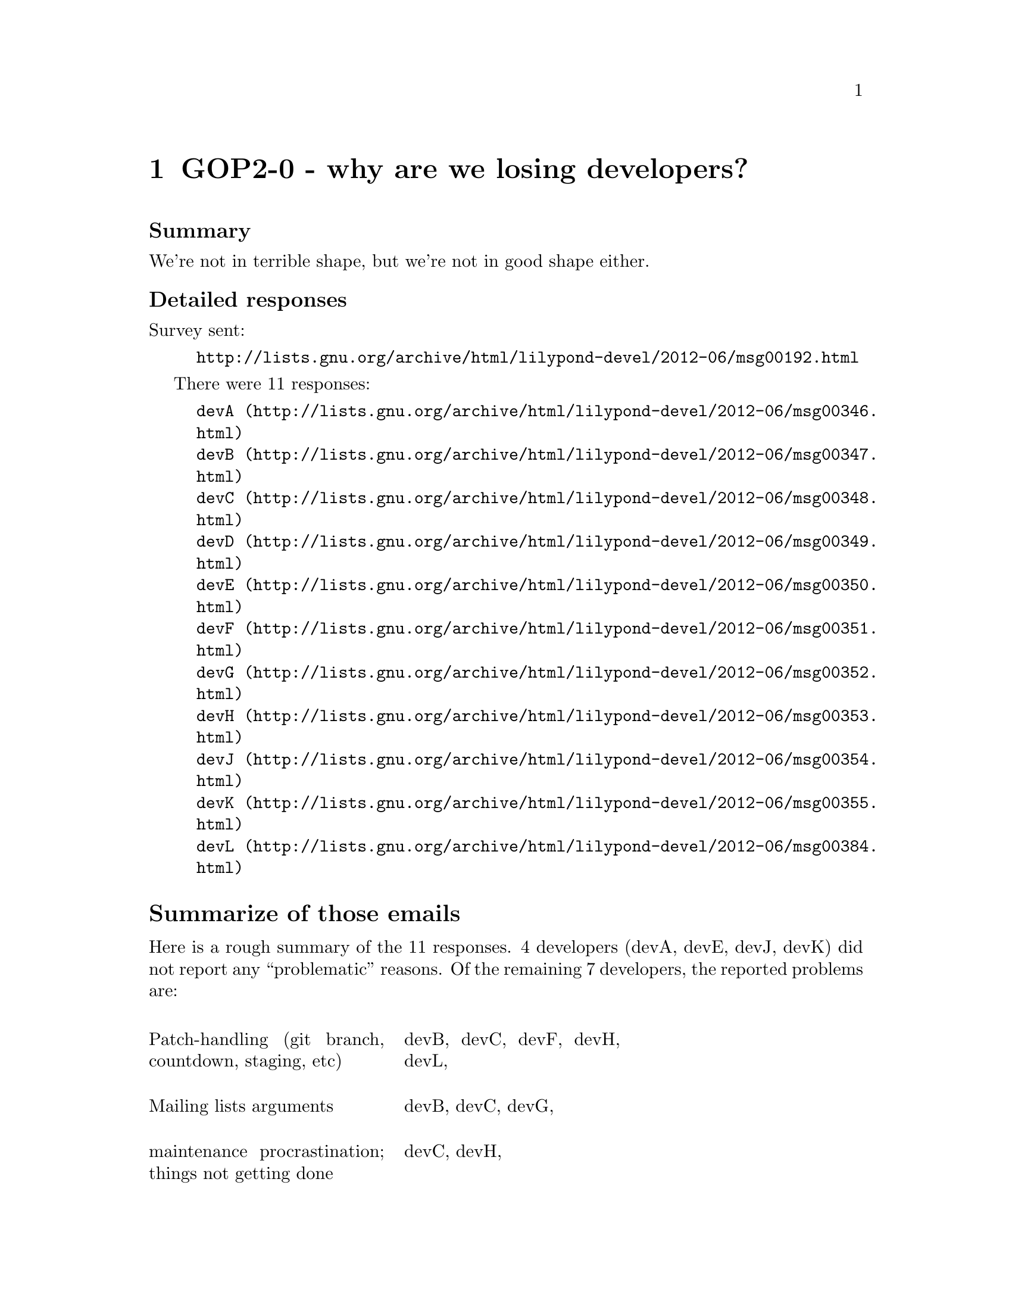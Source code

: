 \input texinfo

@node Top
@top Grand Organization Project - Policy Proposals (GOP-PROP)
@settitle LilyPond GOP-PROP 

@macro late{TEXT}
@cartouche
@strong{Addition after "probable decision":} \TEXT\

@end cartouche

@end macro

@macro qq{TEXT}
@quotedblleft{}\TEXT\@quotedblright{}
@end macro



There are a number of policy decisions -- some of them fairly
important -- which we have been postponing for a few years.  Now
that 2.14 is out, we will finally begin tackling them.

More background is here:
@uref{http://lilypond.org/doc/v2.15/Documentation/contributor/policy-decisions}

@subheading Meta-policies

To summarize and/or hopefully avoid useless fluffy discussions:

@itemize
@item
Topics will be introduced by Graham.  He will put an agenda for
the next month (or so) on @uref{http://lilypond.org/~graham/gop/}

@item
We will @strong{only} seriously discuss topics when we have
adequate background research.

@item
Emails about policy questions will begin with @code{GOP-PROP} in
the subject line.  Adjust your email filters accordingly,
depending on whether you are interested or not in such
discussions.

@item
There should be no surprises, no time pressure, etc.  If you are
particularly concerned about a decision but lack time/energy to
join the discussion, just say so and we will postponed the
decision.  I want to have clear, final, unambiguous decisions; if
that takes a long time, so be it.

@item
For each policy question, there will be at least @strong{one week}
for free-ranging discussion.  At that point, Graham will summarize
the discussion and announce a "probable decision".  We will then
have @strong{one more week} to let people point out flaws in the
summary, make additional arguments, etc.

@end itemize


@subheading Agenda

@multitable @columnfractions .05 .2 .2 .2
@headitem Date
  @tab Introduce policy question (-1d)
  @tab Summary and @qq{probable decision} (0d)
  @tab Implement decision (+1d)

@item
2012-06-13
@tab
@ref{GOP2-0 - why are we losing developers?}
@tab @tab

@item
2012-06-20
@tab
@ref{GOP2-1 - LilyPond is part of GNU}
@tab
@tab

@item
2012-06-27
@tab
@tab
@ref{GOP2-0 - why are we losing developers?}
@tab

@item
2012-07-04
@tab
@tab
@tab

@item
2012-07-11
@tab
@tab
@tab

@item
2012-07-18
@tab
@ref{GOP2-2b - Stable 2.16.x releases (dictator)}
@tab
@ref{GOP2-1 - LilyPond is part of GNU}
@tab

@item
2012-07-25
@tab
@ref{GOP2-3 - GLISS}
@tab
@ref{GOP2-2b - Stable 2.16.x releases (dictator)}
@tab
@ref{GOP2-1 - LilyPond is part of GNU}

@item
2012-08-01
@tab
@tab
@ref{GOP2-3 - GLISS}
@tab
@ref{GOP2-2b - Stable 2.16.x releases (dictator)}


@item
2012-08-08
@tab
@ref{GOP2-4 - Patch handling}
@tab
@tab
@ref{GOP2-3 - GLISS}


@item
2012-08-15
@tab
@tab
@tab
@ref{GOP2-3 - GLISS}


@item
2012-08-22
@tab
@tab
@tab


@item
2012-08-29
@tab
@tab
@tab


@end multitable


@menu
* GOP2-0 - why are we losing developers?::
* GOP2-1 - LilyPond is part of GNU::
* GOP2-2b - Stable 2.16.x releases (dictator)::
* GOP2-3 - GLISS::
* GOP2-4 - Patch handling::
* GOP2-5 - Arguments and civility::
@end menu


@node GOP2-0 - why are we losing developers?
@chapter GOP2-0 - why are we losing developers?


@subheading Summary

We're not in terrible shape, but we're not in good shape either.


@subheading Detailed responses

Survey sent:

@example
@uref{http://lists.gnu.org/archive/html/lilypond-devel/2012-06/msg00192.html}
@end example

There were 11 responses:

@example
@uref{http://lists.gnu.org/archive/html/lilypond-devel/2012-06/msg00346.html,devA}
@uref{http://lists.gnu.org/archive/html/lilypond-devel/2012-06/msg00347.html,devB}
@uref{http://lists.gnu.org/archive/html/lilypond-devel/2012-06/msg00348.html,devC}
@uref{http://lists.gnu.org/archive/html/lilypond-devel/2012-06/msg00349.html,devD}
@uref{http://lists.gnu.org/archive/html/lilypond-devel/2012-06/msg00350.html,devE}
@uref{http://lists.gnu.org/archive/html/lilypond-devel/2012-06/msg00351.html,devF}
@uref{http://lists.gnu.org/archive/html/lilypond-devel/2012-06/msg00352.html,devG}
@uref{http://lists.gnu.org/archive/html/lilypond-devel/2012-06/msg00353.html,devH}
@uref{http://lists.gnu.org/archive/html/lilypond-devel/2012-06/msg00354.html,devJ}
@uref{http://lists.gnu.org/archive/html/lilypond-devel/2012-06/msg00355.html,devK}
@uref{http://lists.gnu.org/archive/html/lilypond-devel/2012-06/msg00384.html,devL}
@end example

@heading Summarize of those emails

Here is a rough summary of the 11 responses.  4 developers (devA,
devE, devJ, devK) did not report any @qq{problematic} reasons.  Of
the remaining 7 developers, the reported problems are:

@multitable @columnfractions .33 .33

@item
Patch-handling (git branch, countdown, staging, etc)
@tab
devB, devC, devF, devH, devL,

@item
Mailing lists arguments
@tab
devB, devC, devG,

@item
maintenance procrastination; things not getting done
@tab
devC, devH,

@item
lack of people with specific responsibilities (particularly
mentors)
@tab
devC, devD,

@item
lack continuous integration environment and really automated testing
@tab
devB

@item
no feeling of @qq{teamwork}
@tab
devC,

@item
too long / too much effort to produce stable releases
@tab
devC,

@item
number of open issues (overwhelming, demoralizing)
@tab
devC,

@item
difficult to contribute with windows and a slow computer (lilydev
is not suitable)
@tab
devG

@item
feeling that other people could complete a task much quicker
@tab
devH,

@item
time spent reading+writing emails
@tab
devH,

@item
Reviews (lack of quantity, to much nitpicking of words)
@tab
devH, 

@item
lack of overall vision or roadmap
@tab
devH,

@end multitable


@subheading Initial thoughts about the response

Obvious @qq{policy} problems to discuss in the coming weeks: patch
handling, stable releases, roadmap, better testing.

Mailing list arguments are a trickier issue.  It's clearly a big
problem, but this isn't something we can fix by waving a change of
policy.  I'll schedule a time to discuss it.  We need to do
something about this, although at the moment I have no immediate
suggestions.

Lack of people with responsibilities, mentors, lack of reviews,
type of reviews, things not getting done, number of open issues: I
don't see many @qq{policy} that can help with this (other than
generally encouraging people to spend more time and/or eliminating
things which drive people away).  It's certainly to note that
these are problems, though.  The best I can think of is to clarify
who is currently responsible for what, and make the vacancies more
apparent.  Again, I'll schedule a time to discuss these.

There are a few problems that I can't see any real @qq{project}
solution to: difficult to contribute with windows, feeling that
other people could finish tasks faster, time spent reading+writing
email.  I suggest that we simply acknowledge that those are
problems, but focus discussion on other issues.


@node GOP2-1 - LilyPond is part of GNU
@chapter GOP2-1 - LilyPond is part of GNU

@heading Summary

LilyPond has been a member of the GNU project for longer than I've
been involved (2001), but there's a few policies for which we
aren't in full compliance.  We should remedy this.

@heading Not optional

Some of these policies may raise questions from LilyPond
developers, but I'd like to eliminate certain questions or
debating positions right off the bat.  LilyPond is GNU software.
Meeting the requirements of GNU software is not optional (at
least, it @emph{should not} be optional).  I realize that we
haven't always done this, so I'm suggesting that we should only
enforce these after 2.16 is out.  But they definitely
@emph{should} be enforced.  We've benefitted from GNU hosting,
mailing lists, publicity, and GSoC umbrella organization-ness.

I am very option to suggestions that I (or Mike, who helped me
with this) misread or mis-summarized their policy document, or
suggestions that we can meet the obligations in other means.  But
I think we should start from the basis of @qq{is this an accurate
reflection of their policy document?} and @qq{what is the best way
to follow these requirements?}, not @qq{do we want to bother?}.

@example
@uref{http://www.gnu.org/prep/maintain/}
@uref{http://www.gnu.org/prep/standards/}
@end example

In case somebody has the most extreme disagreement with GNU
policies, I will clarify that LilyPond is published under the
GPLv3 (and FDL 1.3+), which gives you the freedom to fork the
source code and run a separate project not affiliated with GNU,
provided that you abide by the copyright licenses.  Nothing in
this list impinges on your Freedom to do so -- in fact, one of the
underlying themes of these policies is to maximize people's
ability to do so.


I've separated the policies into project Requirements, project
Recommended, and maintainer Requirements.


@heading Project Requirements

@multitable @columnfractions .33 .1 .33 .2

@headitem Requirement
  @tab Source
  @tab questions and comments
  @tab Work required?

@item
All authors of more than 15 lines of code need to be listed
somewhere.
@tab
6.3
@tab
can we cover this requirement by pointing people at the git
history?  (answer: maybe for full source, but not for tarball)
@sp 1
It is acceptable to auto-generate this for the tarball; emacs uses
a small elisp function to generate AUTHORS based on the Changelog.
@code{git shortlog} or @code{git log --all --format='%aN' | sort
-u} looks like a good starting point.
@tab
Yes, auto-generate this for tarball

@item
Must have a copyright notice for all files longer than 10 lines,
including documentation, supporting files, images and sound files
(if the metadata allows this, or in a README or similarly-named
file in the same directory if not).
@tab
6.5
@tab
@sp 1
Using a minimal form (such as in Emacs and Elisp manuals) is ok:
@verbatim
@c This is part of the GNU Emacs Lisp Reference Manual.
@c Copyright (C) 1990-1994, 1999, 2001-2012 Free Software Foundation, Inc.
@c See the file elisp.texi for copying conditions.
@end verbatim

@sp 1
@qq{Recursive} permissions (i.e.  @qq{everything in this directory
tree} are not ok.
@sp 1
Copy ranges are only acceptable if every year is really a
@qq{copyrightable} year and if the README file details this usage.
Must use the @qq{or any later version} license.
@sp 1
Copyright headers for each file do not need to include everybody
who edited the file, only the main copyright holder(s).
@tab
Yes, at least 10 hours.

@item
All features must work on GNU/Linux; other operating systems are
optional
@tab
8
@tab
nothing stops us from also requiring features to work on other
operating systems, so Windows and OSX users don't need to panic.
@tab
no


@item
keep backups of source files, but git is sufficient for this
@tab
10
@tab
@tab
no


@item
on self-hosted websites, ensure that the site runs on Free
software alone.  (unreleased custom software is ok)
@tab
12.2
@tab
AFAIK lilypond.org is ok
@tab
no


@item
don't link to a website about lilypond, which the public
might perceive as connected with it and reflecting the position of
its developers, unless it also runs on free software.
(unreleased custom software is ok)
@tab
12.2
@tab
@tab
no


@item
avoid patented technologies as specified by GNU.  For example,
mp3.
@tab
13
@tab
There is no definitive list of such patent-crippled things, rather
this is a general reminder to avoid things which are known to be
crippled.
@tab
no

@item
do not recommend any non-Free programs, nor require a non-free
program to build.
Do not grant legitimacy to non-free programs by discussing them.
@tab
13, coding standards 8
@tab
I'd better check the licenses of the @qq{Easier editing} programs.
More context.

@qq{A GNU program should not recommend, promote, or grant
legitimacy to the use of any non-free program. Proprietary
software is a social and ethical problem, and our aim is to put an
end to that problem...}

@qq{When a non-free program or system is well known, you can
mention it in passing... However, you should give only the
necessary information to help those who already use the non-free
program to use your program with it -— don’t give, or refer to,
any further information about the proprietary program, and don’t
imply that the proprietary program enhances your program, or that
its existence is in any way a good thing.}

@qq{If a non-free program or system is obscure in your program’s
domain, your program should not mention or support it at all...}

FIXME: I'm currently checking if this applies to @qq{web
software}.
@tab
maybe

@item
do not refer to any non-Free documentation for Free software
@tab
13, coding standards 8
@tab
I think we're fine here.

Exception to the rule: @qq{...So GNU packages should never
recommend non-free documentation.  By contrast, it is ok to refer
to journal articles and textbooks in the comments of a program for
explanation of how it functions, even though they are non-free.}
@tab
no


@item
do not use the term @qq{open source}, instead of @qq{Free
software}
@tab
14.1
@tab
German website main page not in compliance.
@tab
yes

@item
do not write @qq{Linux}, instead write @qq{GNU/Linux} (unless we
are specifically talking about the kernel)
@tab
14.2
@tab
the download pages on the website need to be fixed.
@tab
yes

@item
Do not refer to proprietary programs
@tab
coding standards 2.1
@tab
This seems aimed at the algorithms and implementations of
proprietary programs.
@tab
no

@item
Do not include any trademark acknowledgements.
@tab
coding standards 2.3
@tab
@qq{What is legally required, as regards other people’s
trademarks, is to avoid using them in ways which a reader might
reasonably understand as naming or labeling our own programs or
activities.}
@tab
no

@item
Do not use trigraphs in C code.
@tab
coding standard 3.4
@tab
:-)
@tab
no

@end multitable


@heading Project Recommended

@multitable @columnfractions .33 .1 .33 .2

@headitem Requirement
  @tab Source
  @tab notes and questions
  @tab Work required?

@item
assign copyright to FSF (this adds a bunch of obligations not
listed in this document)
@tab
6.1
@tab
we're not going to do this.
@tab
no

@item
Thank everybody who reports a bug, but no requirement to help
users directly instead of improving code
@tab
9.3
@tab
I think the Bug Squad already does this, but maybe add it to the
Bug Squad checklist?  :)
@sp 1
Also, remind the two grumpy developers that they shouldn't reply
to bug reports unless they feel amazingly un-grumpy that day.
@tab
maybe

@item
use ftp.gnu.org for official source releases
@tab
11.3
@tab
would require 10 hours of work; not worth it IMO
@tab
no

@item
announce stable releases on info-gnu@
@tab
11.6
@tab
do-able if somebody makes a list of places to announce new stable
releases.
@uref{http://code.google.com/p/lilypond/issues/detail?id=1719}
@tab
yes

@item
post release announcements on the savannah project site
@tab
@tab
would take 5-10 hours to set up
@tab
no

@item
web pages should include manuals in
HTML, DVI, Info, PostScript,
PDF, plain ASCII, and Texinfo format (source)
@tab
12.3
@tab
Ouch.  dvi, postscript, and plain ASCII?
@tab
no

@item
make a diff between releases
@tab
11.2
@tab
let's not bother; interested parties can make a diff themselves
from git.
@tab
no

@item
manuals should be listed at @uref{http://www.gnu.org/manual} as
well as our own website
@tab
12.3
@tab
@tab
no

@item
if feasible, use Guile for extensions, although @qq{For some
programs there's a reason to do things differently, but please use
GUILE if that is feasible.}
@tab
coding standards 3.1
@tab
@tab
no


@end multitable



@heading Maintainer required

These apply to the GNU maintainer(s) personally, not for normal
project members.

Role of GNU maintainer (section 5):

@quotation
... you cannot expect all contributors to support the GNU Project,
or to have a concern for its policies and standards. So part of
your job as maintainer is to exercise your authority on these
points when they arise. No matter how much of the work other
people do, you are in charge of what goes in the release. When a
crucial point arises, you should calmly state your decision and
stick to it.
@end quotation


@multitable @columnfractions .33 .1 .33

@headitem Requirement
  @tab Source
  @tab notes and questions

@item
get an account on fencepost.gnu.org
@tab
3
@tab

@item
inform GNU when stepping down
@tab
4
@tab

@item
if using savannah, subscribe to savannah-announce mailing list
@tab
10
@tab

@item
in interviews and speeches in your role as GNU maintainer, don't
include advertisements for any company, product, or service.
(previous rules about @qq{open source} still apply)
@tab
15
@tab

@end multitable



@node GOP2-2b - Stable 2.16.x releases (dictator)
@chapter GOP2-2b - Stable 2.16.x releases (dictator)

@subheading Summary

Let's appoint David Kastrup as the @qq{benevolent dictator} of the
@code{stable/2.16} git branch.


@subheading Motivation

(mostly copied from an email by David)

Releasing a stable release brings progress to LilyPond users.
LilyPond users are the most promising clientele for recruiting
future developers.  People start actively working with the
versions they actually know and use.  The less connections remain
between the versions in the hand of the users and the current
development source, the less likely their own work is suitable for
eventual inclusion in LilyPond.  So we want to avoid having stable
versions that are quite outdated.

Regressions and bugs are a bad thing: we want to avoid them.
Detecting regressions and bugs is a good thing: we don't want to
create incentives to avoid detecting them.  What makes detecting
bugs a good thing?  We gain the opportunity to fix them, and we
gain knowledge, the opportunity to evaluate their severity.

A stable release with severe bugs is a problem.  A stable release
with some bugs and regressions is pretty much unavoidable.  Let's
accept that and leave it up to a human to judge whether bugs are
are @qq{severe} or not.


@subheading Regressions

(mostly copied from an email by Trevor)

So far there have been c. 75 critical regressions under the
current definition of 'critical' since 2.14.  All but one have
been fixed, many of them promptly.  This prompt attention IMO is
due only to the fact that they were deemed to block a stable
release.  If the only criterion is that the release compiles the
(extended) regtests satisfactorily, then I doubt that adequate
attention will be directed to bugs discovered after the release
that would be deemed critical on the current definition.  That
would seriously degrade the quality of our stable releases.

To complete the discussion David and I were having about the
possibility of using revert as an option to fix a critical bug, I
looked at a few recent critical regressions, namely those which
caused Release Canditates 6 and 7 to be abandoned.  None of these
could have been easily fixed by reversion, either because the fix
was complicated, the original source was too old for revert to be
safe, or the cause was external to LP.  So reversion offers no
easy answer.


@subheading Details

The policy is: David Kastrup has sole authority over what goes
into @code{stable/2.16} and which release(s) will have a version
number of 2.16.x, until 2012 Dec 31.

In more detail, this means:

@itemize
@item
he decides when to have 2.16.0.

@item
Classification of issues as being @qq{Critical} takes place as
normal, but he (and only he) may remove that label or even ignore
them completely and make a 2.16.x release despite Critical issues.

@item
when he wants have release, he will ask somebody to build a
release from the @code{stable/2.16} branch.

@item
he decides if, what, when to backport patches and have other
2.16.x releases.

@item
translators do not merge or cherry-pick onto @code{stable/2.16}
unless specifically requested to do so.

@item
nobody should merge or cherry-pick @emph{from} @code{stable/2.16},
either.

@item
If he decides to quit before 2012 Dec 31, then we will have a new
discussion about how to deal with the situation.

@end itemize


@subheading Further considerations

This could be considered to be an experiment.  It is time- and
version-limited.  In particular,

@itemize
@item
Development on git @code{master} continues as normal

@item
in 2012 December, we will discuss what to do about the 2.16 branch
in the future.

@item
this policy does not forbid us from introducing 2.18 or 3.0 before
2012 Dec if we choose to do so.

@item
this policy does not forbid us from developing other policies for
the 2.18 or 3.0 releases.

@item
additional discussion about regtests, GLISS, development roadmap,
etc, are postponed until later.

@end itemize


@node GOP2-3 - GLISS
@chapter GOP2-3 - GLISS

@subheading Summary

Let's start stabilizing portions of the LilyPond input syntax.  We
will guarantee that selected elements of the syntax will not
change (even with convert-ly) during the 3.x releases.  This will
be a slow process, and the first phase (2012) will not even cover
the entire @qq{single staff notation} section in the tutorial.

@subheading Motivation

Some @qq{computer languages} are fairly stable.  A TeX or C++
program written 10 years ago will probably still compile with no
modifications (notwithstanding the g++ 4.3 header and namespace
changes).  The same is not true of LilyPond; even after using
@code{convert-ly}, there are still bits that require manual
updating.

Given that, LilyPond is not suitable as an archival format for
music.  It can produce a great pdf when you first write the file,
but the @code{.ly} files require regular maintenance if you want
them to compile in the latest stable version of lilypond.  This is
a problem for projects such as mutopia -- a large fraction of
their @code{.ly} files don't compile with current lilypond.  That
means that they can't benefit from recent bugfixes; users wanting
the sheet music in a different size (say, printing a choral score
as an A5 booklet) must delve into the ly code and make manual
changes.

A stable input syntax should also make it easier to write
converters to/from lilypond, and should also make it easier to
write GUIs for lilypond.  Currently, any program which exports
lilypond code needs to support multiple versions (e.g., 2.12 vs.
2.16).  Hopefully making it easier to output lilypond code will
lead to more/better programs which do this, either in terms of
converting from alternate formats into lilypond, or in terms of
GUIs calling lilypond as the backend.

On a personal note, this is one of the biggest reasons I've given
up on using lilypond personally.  From 2001 to 2004 I got a minor
in music composition.  I carefully kept all my @code{.ly} files
but foolishly did not preserve the pdfs.  And now, 10 years later,
I'm left with a bunch of music that I cannot generate sheet music
for.  It's true that I could dig out old lilypond binaries to
process the ly files (and I'll probably tdo that at some point),
but it would be much nicer if I could benefit from the past ten
years of bugfixes in lilypond.  Manually updating the @code{.ly}
files would take hours or days; I've started this process a few
times but always lost interest after a few files, since there's no
guarantee that I wouldn't need to go through the same process in
another few years.

@subheading Why disallow convert-ly?

@itemize
@item
it forces us to take the process seriously by removing the
"safety net".  Any poor decisions from the process will be
enthroned in the syntax for years to come[1].  Hopefully this will
make us proceed cautiously, take a more serious look at the syntax
proposals for potential problems, etc.

@item
it signals to other projects that we're serious about this.
This makes tasks such as writing importers/exporters to/from
lilypond much less undesirable.  It also might help people doing
musicology (or music theory) research with lilypond files.

@item
it makes lilypond more suited to being an "archival" format (or
at least less unsuited).  convert-ly only converts files in a
forward direction.  Granted, there aren't many instances where
somebody might have a corpus of music they want to render in both
lilypond 3.0 and 3.2, but it's not impossible.  For example,
suppose there was a team of a dozen Russian musicologists
archiving folk tunes, but lilypond 3.2 doesn't work on OSX 11.4
because Apple broke their own API again.  It would be nice if the
team could share lilypond files between lilypond 3.0 and 3.2.
(assuming that there were no special tweaks happening -- i.e. the
team was first getting the notes and rhythms written down, and are
not planning to do a great deal of tweaking).

@end itemize


@subheading Will this help the parser?

Straightening out the parser is going to lead to some breakage in
complicated and/or badly written scores.  That may lead to some
understandable frustration from some users, but if we're running
GLISS at the same time, that gives them some hope that things will
settle down.  Also, simply discussing the notation we wish to
support will give rise to questions about precisly what the
current system already supports, and can clarify our thoughts on
it.

@subheading Not necessarily any changes

GLISS will not necessarily involve any change of notation; in
fact, the first portion of @qq{syntax stabilization} could just
end up approving the existing syntax exactly as it stands.  I
think we should discuss each notation element separately without
simply rubber-stamping the existing syntax.  If there @emph{are}
any changes in the basic notation, then of course it would be
extremely bad if convert-ly couldn't handle it.  But the end
result of such discussions could lead to the conclusion that any
disadvantages of the current notation outweigh the pain of
changing.  The important thing is informing users (and
programmers) about what elements are guaranteed to work for every
3.x release.


@subheading Subset, not complete definitions

When we discuss something like accidentals, we're not committing
that the finalized syntax will be the @emph{only} way of achieving
the relevant goal.  For example, if we standardize on @code{cis}
to indicate a C sharp, then at a later date we can still introduce
syntax such as @code{c+1/2} to indicate the same C sharp (the
latter possibilities are to allow more greater flexibility for
microtonal notation).




@subheading Multiple rounds of standardization

It's really easy to under-estimate the work that goes into such
discussions and implementing the changes.  I think we should start
very small and expand gradually.  At the present time, we will
decide on what to do in the first round only, but I'll add a very
tentative suggestions for rounds 2.  There will be another GOP
discussion to settle on the exact range of notation tackled in
round 2.

The basic idea is to spend approximately 3 months discussing some
changes, then spend a few months implementing the changes (with no
syntax discussions).  Then we'll have a stable release, and wait
for at least 6 months to see of there's any complaints with the
input syntax; if there's no complaints, then we'll declare that
part of the input syntax to be @qq{finalized}.

@itemize
@item Round 1: note pitches (absolute and relative, common 12-tone
accidentals only), durations (powers-of-two and non-nested
tuplets), key signatures, time signatures (non-compound), bar
checks, dynamics, partial measures and grace notes.  Also setting
a title and composer, and outputting in pdf and midi.  Expected to
be implemented by the end of 2012 and finalized by the end of
2013.

@item Round 2: ties, slurs, articulations, adding text, manual
beaming, chords, multiple voices on a staff, multiple staves,
lyrics, variables/identifiers.

@end itemize



@subheading Subset for first phase

In greater detail: I'm suggesting that we have multiple rounds of
syntax stabilization.  The proposed elements of current lilypond
notation which we will stabilize is captured by these two files:

@verbatim
\version "2.16.0"
\header {
  title = "don't overwrite this title"
  composer = "the lilypond GLISS team"
}
\score {
  \new Staff {
    \new Voice {
      \partial 8 d8 |
      c4 d' e, f'' |
      \times 2/3 {a4 b c} \grace {d16} d2 |
      \acciaccatura {b16} c2 \appoggiatura {b16} c2 |
    }
  }
  \layout {}
  \midi {}
}
@end verbatim

@verbatim
\version "2.16.0"
\score {
  \new Staff {
    \new Voice {
      \relative c, {
        \clef "bass"
        \time 3/4
        \tempo "Andante" 4 = 120
        c2\mp e8 c' |
        g'2. |
        \time 6/8
        \key d \major
        \tempo "Allegro" 4. = 120
        f4.\f eisis8 eis r |
        deses,8 des r e'8 c c,8 |
      }
    }
  }
}
@end verbatim

and then we guarantee that these files will compile, completely
unmodified (no @code{convert-ly} allowed), for every lilypond 3.x
version.  This seem like a really small step, but I really don't
think that we can overestimate how much time, energy, and
arguments this will require.


@subheading Example questions

Here's a few sample questions that we'd encounter even with a
really small subset.

PLEASE DO NOT DISCUSS THESE RIGHT NOW.

@itemize
@item
do we keep dutch as the default language, or switch to english?

@item
do we finally make that @code{\times} -> @code{\tuplet} change
that's been discussed for years?

@item
@code{\score \staff} vs. @code{\new score \new staff}.

@item
what's the canonical input structure?  what shorthands do we
commit to supporting?

@end itemize


@node GOP2-4 - Patch handling
@chapter GOP2-4 - Patch handling


@node GOP2-5 - Arguments and civility
@chapter GOP2-5 - Arguments and civility


@subheading Linux Weekly News on Mailing list civility

By coincidence, our anonymous developer survey coincided with a
pair of articles from Linux Weekly News on similar topics in the
GNU Linux kernel mailing lists: @qq{Making kernel developers less
grumpy} and @qq{On mocking}.

@example
@uref{http://lwn.net/Articles/500443/}
@uref{http://lwn.net/Articles/501670/}
@end example

The second article was a response to the user comments to the
first article, many of which focused on the last sentence:
@qq{Sometimes public mocking is part of the process and can
actually help instill that pride more widely}.

One of the take-aways for me was that the kernel developers were
quite aware of their reputation for being unpleasant, but they
still had more patches than they could really deal with (given the
limited number of reviewers), so they were content to drive away
some potential contributors.

That's a trade-off that I can respect, but I don't think that
LilyPond is in that position.  We have a problem keeping main
developers motivated+happy, so in this case we can't point to the
kernel hackers as an example to imitate.



@ignore
old "stable releases and roadmap"

@subheading Summary

Let's drop the @qq{any unintended change} thing, and go totally
with the regression tests.  Tests pass?  We can make a stable
release.  Also, let's have an official roadmap.


@subheading Motivation

There seems to be widespread frustration with the current system.
At the moment, any @qq{unintended change} blocks a release (plus a
few extra conditions), so we're at the mercy of all sorts of
behaviour that isn't covered by the regtests.  This makes it hard
to plan ahead for everybody: developers wanting to work on large
features or refactoring, users, linux distribution packagers, etc.

@subheading Details: Critical issues

A type-Critical issue will block a stable release, but the
definition is:

@itemize
@item
a reproducible failure to build either @code{make} or @code{make
doc}, from an empty build tree, in a first run, if
@code{configure} does not report any errors.

@item
anything which stops contributors from helping out (e.g.
lily-git.tcl not working, source tree(s) not being available,
LilyDev being unable to compile git master, inaccurate
instructions in the Contributor’s Guide 2 Quick start).

@quotation
To limit this scope of this point, we will assume that the
contributor is using the latest LilyDev and has read the relevant
part(s) of the Contributor’s Guide. Problems in other chapters of
the CG are not sufficient to qualify as Type-Critical. 
@end quotation

@item
any regression test which fails to compile or shows incorrect
output.

@end itemize

The only change is to the third point, namely the @qq{regression
test failure} as opposed to @qq{any unintentional change}.

@subheading Details: Regtests

The current regtests don't cover enough -- that's why we keep on
finding new regression-Critical issues.  I think it's worth
expanding the regtests and splitting them into multiple
categories.  This will likely take over 100 hours.

These names don't (deliberately) match any specific testing
methodology.  If they do, then it's probably a mistake and we
should rename these.

@itemize
@item
Crash: we don't care about the output of these; we just want to
make sure that lilypond doesn't crash with this input.

@item
Targeted: these files would test individual features, such as
printing accidentals or slurs, with a minimum of shared features.

@item
Integration: these are constructed examples which combine multiple
features together.

@item
Pieces: musically-interesting fragments of music, such as a few
systems from a Bach sonata or Debussy piano work.

@item
Syntax: short fragments of music for which the @code{.ly} files
are @qq{frozen} -- we @strong{never} run @code{convert-ly} on
these files until LilyPond 4.0.  (see below, @qq{roadmap})

@end itemize

I figure that we'll double the total number of regtests.  There's
probably some old ones that can be eliminated (or combined with
newer ones), but we'll be adding a lot more.

Before switching to this system, we will ensure that all regtests
give the desired output.  In cases where the output may look bad
because it is a stress test (e.g., @file{break.ly},
@file{spacing-strict-spacing-grace.ly}), this fact will be noted
in either the texidoc or as a markup inside the score.


@subheading Programming regtests

To avoid slowing down programming to a crawl, I figure that we'll
identify some subset of these regtests and have a separate
@command{make regtests-quick} command which only evaluates that
subset.

As a rule of thumb, I'd say that the @code{regtests-quick} target
should take as long as a @code{make} from scratch.  I'm
sympathetic to developers with limited computing resources, but I
think it's reasonable to ask everybody submitting programming
patches to @qq{double} the time it takes to test their patch
(since obviously everybody would run @code{make} before submitting
anything).

The patchy test-patches will still run the full regtest checks.

@subheading When breakage occurs

There will of course be functionality which breaks.  When that
happens, we file a normal bug.  A new regtest can only be added
for that bug when it is fixed -- we won't add the regtest first,
then try to fix it.

In other words, git master should always pass all regtests.  If it
doesn't, then reverting should be the first option.


@subheading Roadmap

With this change, we would no longer be committed to the same kind
of stability that we were before.  As such, I think it's worth
bumping the version up to 3.0.

The 3.x series will consist of a series of random breakage from
functionality not covered under the existing regtests and from
manual @code{.ly} changes required by GLISS.  This is intentional
-- or rather, we don't intend to break stuff, but the policy
accepts that this will happen.  Somebody may offer to maintain the
2.x series to cater to users who want additional stability.

Over the next 3 months or so, we'll discuss a number of syntax
changes in GLISS.  Then discussion will cease until all the
changes have been implemented.  We'll then have release 3.2, which
will almost certainly require manual changes to all .ly files.

We'll then have another few months of GLISS discussions, then a
pause for implementions, then 3.4.  Repeat as necessary.

LilyPond 4.0 will mark the ending of GLISS, and by that point we
should have much improved regtest coverage.  We can't really plan
too much for this, since it's likely two years away.

@end ignore


@bye

